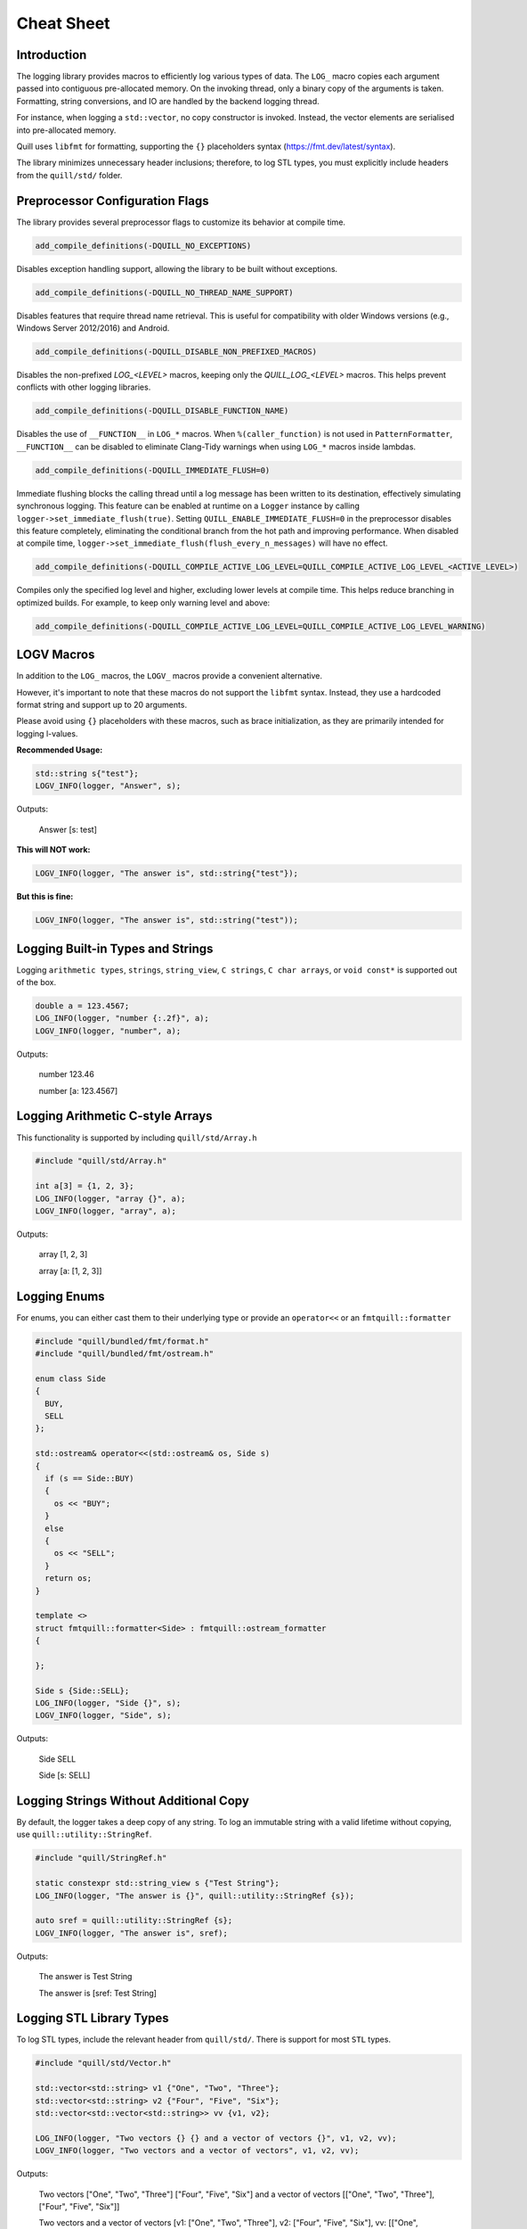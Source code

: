 .. title:: Cheat Sheet

Cheat Sheet
===========

Introduction
------------
The logging library provides macros to efficiently log various types of data. The ``LOG_`` macro copies each argument passed into contiguous pre-allocated memory. On the invoking thread, only a binary copy of the arguments is taken. Formatting, string conversions, and IO are handled by the backend logging thread.

For instance, when logging a ``std::vector``, no copy constructor is invoked. Instead, the vector elements are serialised into pre-allocated memory.

Quill uses ``libfmt`` for formatting, supporting the ``{}`` placeholders syntax (https://fmt.dev/latest/syntax).

The library minimizes unnecessary header inclusions; therefore, to log STL types, you must explicitly include headers from the ``quill/std/`` folder.

Preprocessor Configuration Flags
--------------------------------
The library provides several preprocessor flags to customize its behavior at compile time.

.. code:: cmake

    add_compile_definitions(-DQUILL_NO_EXCEPTIONS)

Disables exception handling support, allowing the library to be built without exceptions.

.. code:: cmake

    add_compile_definitions(-DQUILL_NO_THREAD_NAME_SUPPORT)

Disables features that require thread name retrieval. This is useful for compatibility with older Windows versions (e.g., Windows Server 2012/2016) and Android.

.. code:: cmake

    add_compile_definitions(-DQUILL_DISABLE_NON_PREFIXED_MACROS)

Disables the non-prefixed `LOG_<LEVEL>` macros, keeping only the `QUILL_LOG_<LEVEL>` macros. This helps prevent conflicts with other logging libraries.

.. code:: cmake

    add_compile_definitions(-DQUILL_DISABLE_FUNCTION_NAME)

Disables the use of ``__FUNCTION__`` in ``LOG_*`` macros. When ``%(caller_function)`` is not used in ``PatternFormatter``, ``__FUNCTION__`` can be disabled to eliminate Clang-Tidy warnings when using ``LOG_*`` macros inside lambdas.

.. code:: cmake

    add_compile_definitions(-DQUILL_IMMEDIATE_FLUSH=0)

Immediate flushing blocks the calling thread until a log message has been written to its destination, effectively simulating synchronous logging.
This feature can be enabled at runtime on a ``Logger`` instance by calling ``logger->set_immediate_flush(true)``.
Setting ``QUILL_ENABLE_IMMEDIATE_FLUSH=0`` in the preprocessor disables this feature completely, eliminating the conditional branch from the hot path and improving performance.
When disabled at compile time, ``logger->set_immediate_flush(flush_every_n_messages)`` will have no effect.

.. code:: cmake

    add_compile_definitions(-DQUILL_COMPILE_ACTIVE_LOG_LEVEL=QUILL_COMPILE_ACTIVE_LOG_LEVEL_<ACTIVE_LEVEL>)

Compiles only the specified log level and higher, excluding lower levels at compile time. This helps reduce branching in optimized builds.
For example, to keep only warning level and above:

.. code:: cmake

    add_compile_definitions(-DQUILL_COMPILE_ACTIVE_LOG_LEVEL=QUILL_COMPILE_ACTIVE_LOG_LEVEL_WARNING)

LOGV Macros
-----------
In addition to the ``LOG_`` macros, the ``LOGV_`` macros provide a convenient alternative.

However, it's important to note that these macros do not support the ``libfmt`` syntax. Instead, they use a hardcoded format string and support up to 20 arguments.

Please avoid using ``{}`` placeholders with these macros, such as brace initialization, as they are primarily intended for logging l-values.

**Recommended Usage:**

.. code:: cpp

    std::string s{"test"};
    LOGV_INFO(logger, "Answer", s);

Outputs:

    Answer [s: test]

**This will NOT work:**

.. code:: cpp

    LOGV_INFO(logger, "The answer is", std::string{"test"});

**But this is fine:**

.. code:: cpp

    LOGV_INFO(logger, "The answer is", std::string("test"));

Logging Built-in Types and Strings
----------------------------------
Logging ``arithmetic types``, ``strings``, ``string_view``, ``C strings``, ``C char arrays``, or ``void const*`` is supported out of the box.

.. code:: cpp

    double a = 123.4567;
    LOG_INFO(logger, "number {:.2f}", a);
    LOGV_INFO(logger, "number", a);

Outputs:

    number 123.46

    number [a: 123.4567]

Logging Arithmetic C-style Arrays
---------------------------------
This functionality is supported by including ``quill/std/Array.h``

.. code:: cpp

    #include "quill/std/Array.h"

    int a[3] = {1, 2, 3};
    LOG_INFO(logger, "array {}", a);
    LOGV_INFO(logger, "array", a);

Outputs:

    array [1, 2, 3]

    array [a: [1, 2, 3]]

Logging Enums
-------------
For enums, you can either cast them to their underlying type or provide an ``operator<<`` or an ``fmtquill::formatter``

.. code:: cpp

    #include "quill/bundled/fmt/format.h"
    #include "quill/bundled/fmt/ostream.h"

    enum class Side
    {
      BUY,
      SELL
    };

    std::ostream& operator<<(std::ostream& os, Side s)
    {
      if (s == Side::BUY)
      {
        os << "BUY";
      }
      else
      {
        os << "SELL";
      }
      return os;
    }

    template <>
    struct fmtquill::formatter<Side> : fmtquill::ostream_formatter
    {

    };

    Side s {Side::SELL};
    LOG_INFO(logger, "Side {}", s);
    LOGV_INFO(logger, "Side", s);

Outputs:

    Side SELL

    Side [s: SELL]

Logging Strings Without Additional Copy
---------------------------------------
By default, the logger takes a deep copy of any string. To log an immutable string with a valid lifetime without copying, use ``quill::utility::StringRef``.

.. code:: cpp

    #include "quill/StringRef.h"

    static constexpr std::string_view s {"Test String"};
    LOG_INFO(logger, "The answer is {}", quill::utility::StringRef {s});

    auto sref = quill::utility::StringRef {s};
    LOGV_INFO(logger, "The answer is", sref);

Outputs:

    The answer is Test String

    The answer is [sref: Test String]

Logging STL Library Types
-------------------------
To log STL types, include the relevant header from ``quill/std/``. There is support for most ``STL`` types.

.. code:: cpp

    #include "quill/std/Vector.h"

    std::vector<std::string> v1 {"One", "Two", "Three"};
    std::vector<std::string> v2 {"Four", "Five", "Six"};
    std::vector<std::vector<std::string>> vv {v1, v2};

    LOG_INFO(logger, "Two vectors {} {} and a vector of vectors {}", v1, v2, vv);
    LOGV_INFO(logger, "Two vectors and a vector of vectors", v1, v2, vv);

Outputs:

    Two vectors ["One", "Two", "Three"] ["Four", "Five", "Six"] and a vector of vectors [["One", "Two", "Three"], ["Four", "Five", "Six"]]

    Two vectors and a vector of vectors [v1: ["One", "Two", "Three"], v2: ["Four", "Five", "Six"], vv: [["One", "Two", "Three"], ["Four", "Five", "Six"]]]

Logging Nested STL Library Types
--------------------------------
Logging nested STL types is supported. Include all relevant files from ``quill/std/``.

For example, to log a ``std::vector`` of ``std::pair``, include both ``quill/std/Vector.h`` and ``quill/std/Pair.h``.

.. code:: cpp

    #include "quill/std/Vector.h"
    #include "quill/std/Pair.h"

    std::vector<std::pair<int, std::string>> v1 {{1, "One"}, {2, "Two"}, {3, "Three"}};
    LOG_INFO(logger, "Vector {}", v1);
    LOGV_INFO(logger, "Vector", v1);

Outputs:

    Vector [(1, "One"), (2, "Two"), (3, "Three")]

    Vector [v1: [(1, "One"), (2, "Two"), (3, "Three")]]

You can have multiple levels of nested types without limitation. As long as all relevant headers are included, the serialization will work seamlessly.

.. code:: cpp

    #include "quill/std/Chrono.h"
    #include "quill/std/Optional.h"
    #include "quill/std/Pair.h"
    #include "quill/std/Vector.h"

    std::vector<std::pair<std::chrono::system_clock::time_point, std::optional<std::string>>> v1{
      {std::chrono::system_clock::now(), "One"}, {std::chrono::system_clock::now(), "Two"}};

    LOG_INFO(logger, "Vector {}", v1);
    LOGV_INFO(logger, "Vector", v1);

Outputs:

    Vector [(2024-07-27 10:14:32.851648339, optional("One")), (2024-07-27 10:14:32.851648405, optional("Two"))]

    Vector [v1: [(2024-07-27 10:14:32.851648339, optional("One")), (2024-07-27 10:14:32.851648405, optional("Two"))]]

Logging Wide Strings
--------------------
On Windows, wide strings are supported by including ``quill/std/WideString.h``. For more information see the Wide Strings tutorial section

.. code:: cpp

    #include "quill/std/WideString.h"
    #include "quill/std/Vector.h"

    std::wstring w {L"wide"};
    std::vector<std::wstring> wv {L"wide", L"string"};
    LOG_INFO(logger, "string {} and vector {}", w, wv);
    LOGV_INFO(logger, "string and vector", w, wv);

Outputs:

    string wide and vector ["wide", "string"]

    string and vector [w: wide, wv: ["wide", "string"]]

Logging User Defined Types
--------------------------
To log user-defined types, you need to define how they should be serialized or converted to a string before passing them to the logger. There are several ways to achieve this:

    1. **Use DeferredFormatCodec**
       If the object is safe to copy across threads (e.g., does not contain `std::shared_ptr` members being modified), this approach takes a copy of the object and formats it later on the backend logging thread.

       - Works for both trivially and non-trivially copyable types.
       - If the type is **not trivially copyable**, it should have both a **copy constructor** and a **move constructor**.

    2. **Use DirectFormatCodec**
       Suitable for objects that are not safe to copy across threads or for cases where formatting occurs in the slow path. This method converts the object to a string immediately in the hot path using `fmt::format`.

    3. **Implement a Custom Codec**
       For maximum flexibility, you can define a custom codec to specify exactly how the object should be serialized and deserialized.

Logging Requirements
~~~~~~~~~~~~~~~~~~~~

To ensure a user-defined type can be logged, you must:

    - Specialize ``quill::Codec<T>`` for your type.
    - Specialize ``fmtquill::formatter<T>`` under the ``fmtquill`` namespace.

Logging User-Defined Types in STL Containers
~~~~~~~~~~~~~~~~~~~~~~~~~~~~~~~~~~~~~~~~~~~~

User-defined types nested within STL containers, such as ``std::vector<UserType>``, can also be logged. To ensure proper serialization, you must:

    1. Follow one of the three approaches above.
    2. Include the relevant STL type header from the ``quill/std/`` directory.

DeferredFormatCodec
~~~~~~~~~~~~~~~~~~~

Basic Example
^^^^^^^^^^^^^

.. code:: cpp

    #include "quill/DeferredFormatCodec.h"

    class User
    {
    public:
      User(std::string name, std::string surname, uint32_t age)
        : name(std::move(name)), surname(std::move(surname)), age(age)
      {
        favorite_colors.push_back("red");
        favorite_colors.push_back("blue");
        favorite_colors.push_back("green");
      };

      std::string name;
      std::string surname;
      uint32_t age{};
      std::vector<std::string> favorite_colors;
    };

    /***/
    template <>
    struct fmtquill::formatter<User>
    {
      constexpr auto parse(format_parse_context& ctx) { return ctx.begin(); }

      auto format(::User const& user, format_context& ctx) const
      {
        return fmtquill::format_to(ctx.out(), "Name: {}, Surname: {}, Age: {}, Favorite Colors: {}",
                                   user.name, user.surname, user.age, user.favorite_colors);
      }
    };

    /***/
    template <>
    struct quill::Codec<User> : quill::DeferredFormatCodec<User>
    {
    };

    User user{"Super", "User", 1};
    LOG_INFO(logger, "User is [{}]", user);

Outputs:

    User is [Name: Super, Surname: User, Age: 1, Favorite Colors: ["red", "blue", "green"]]

Serialising Trivially Copyable Types With Non-Default Constructor
^^^^^^^^^^^^^^^^^^^^^^^^^^^^^^^^^^^^^^^^^^^^^^^^^^^^^^^^^^^^^^^^^

.. code:: cpp

    #include "quill/DeferredFormatCodec.h"

    class Order
    {
    public:
      Order(double price, int quantity)
        : timestamp(std::chrono::system_clock::now().time_since_epoch().count()), price(price), quantity(quantity)
      {
      }

    private:
      uint64_t timestamp;
      double price;
      int quantity;

      friend struct quill::DeferredFormatCodec<Order>;

      Order() = default;

      friend std::ostream& operator<<(std::ostream& os, Order const& order)
      {
        os << "timestamp=" << order.timestamp << " price=" << order.price << " quantity=" << order.quantity;
        return os;
      }
    };

    template <>
    struct fmtquill::formatter<Order> : fmtquill::ostream_formatter
    {
    };

    template <>
    struct quill::Codec<Order> : quill::DeferredFormatCodec<Order>
    {
    };

    Order order {220.10, 100};
    LOG_INFO(logger, "Order is {}", order);

Outputs:

    Order is timestamp=17395040124686356 price=220.1 quantity=100

DirectFormatCodec
~~~~~~~~~~~~~~~~~

.. code:: cpp

    #include "quill/DirectFormatCodec.h"

    class User
    {
    public:
      User(std::string name, std::string surname, uint32_t age)
        : name(std::move(name)), surname(std::move(surname)), age(age)
      {
        favorite_colors.push_back("red");
        favorite_colors.push_back("blue");
        favorite_colors.push_back("green");
      };

      std::string name;
      std::string surname;
      uint32_t age{};
      std::vector<std::string> favorite_colors;
    };

    /***/
    template <>
    struct fmtquill::formatter<User>
    {
      constexpr auto parse(format_parse_context& ctx) { return ctx.begin(); }

      auto format(::User const& user, format_context& ctx) const
      {
        return fmtquill::format_to(ctx.out(), "Name: {}, Surname: {}, Age: {}, Favorite Colors: {}",
                                   user.name, user.surname, user.age, user.favorite_colors);
      }
    };

    /***/
    template <>
    struct quill::Codec<User> : quill::DirectFormatCodec<User>
    {
    };

    User user{"Super", "User", 1};
    LOG_INFO(logger, "User is [{}]", user);

Outputs:

    User is [Name: Super, Surname: User, Age: 1, Favorite Colors: ["red", "blue", "green"]]

Writing Custom Codec
~~~~~~~~~~~~~~~~~~~~

Serialising Non Trivially Copyable User Defined Types With Public Members
^^^^^^^^^^^^^^^^^^^^^^^^^^^^^^^^^^^^^^^^^^^^^^^^^^^^^^^^^^^^^^^^^^^^^^^^^

Note that it is possible to pass STL types to ``compute_total_encoded_size``, ``encode_members``, and ``decode_members`` as long as the relevant header file from ``quill/std/`` for that type is included.

.. code:: cpp

    #include "quill/bundled/fmt/ostream.h"
    #include "quill/bundled/fmt/format.h"

    #include "quill/core/Codec.h"
    #include "quill/core/DynamicFormatArgStore.h"

    struct Order
    {
      std::string symbol;
      double price;
      int quantity;

      friend std::ostream& operator<<(std::ostream& os, Order const& order)
      {
        os << "symbol=" << order.symbol << " price=" << order.price << " quantity=" << order.quantity;
        return os;
      }
    };

    template <>
    struct fmtquill::formatter<Order> : fmtquill::ostream_formatter
    {
    };

    template <>
    struct quill::Codec<Order>
    {
      static size_t compute_encoded_size(detail::SizeCacheVector& conditional_arg_size_cache, ::Order const& order) noexcept
      {
        return compute_total_encoded_size(conditional_arg_size_cache, order.symbol, order.price, order.quantity);
      }

      static void encode(std::byte*& buffer, detail::SizeCacheVector const& conditional_arg_size_cache,
                         uint32_t& conditional_arg_size_cache_index, ::Order const& order) noexcept
      {
        encode_members(buffer, conditional_arg_size_cache, conditional_arg_size_cache_index, order.symbol,
                       order.price, order.quantity);
      }

      static ::Order decode_arg(std::byte*& buffer)
      {
        ::Order order;
        decode_members(buffer, order, order.symbol, order.price, order.quantity);
        return order;
      }

      static void decode_and_store_arg(std::byte*& buffer, DynamicFormatArgStore* args_store)
      {
        args_store->push_back(decode_arg(buffer));
      }
    };

    Order order {"AAPL", 220.10, 100};

    LOG_INFO(logger, "Order is {}", order);
    LOGV_INFO(logger, "Order", order);

Outputs:

    Order is symbol=AAPL price=220.1 quantity=100

    Order [order: symbol=AAPL price=220.1 quantity=100]

Serialising Non Trivially Copyable User Defined Types With Private Members
^^^^^^^^^^^^^^^^^^^^^^^^^^^^^^^^^^^^^^^^^^^^^^^^^^^^^^^^^^^^^^^^^^^^^^^^^^
For user-defined types with non-trivially copyable types as private members, the easiest workaround is the same as in the trivially copyable case above: make ``quill::Codec<T>`` a friend and also have a private default constructor if the default one is not publicly available.

Note that it is possible to pass STL types to ``compute_total_encoded_size``, ``encode_members``, and ``decode_members`` as long as the relevant header file from ``quill/std/`` for that type is included. In this example, ``quill/std/Chrono.h`` is included to ``encode`` and ``decode`` the ``std::chrono::system_clock::time_point``.

.. code:: cpp

    #include "quill/bundled/fmt/ostream.h"
    #include "quill/bundled/fmt/format.h"

    #include "quill/core/Codec.h"
    #include "quill/core/DynamicFormatArgStore.h"
    #include "quill/std/Chrono.h"

    class Order
    {
    public:
      Order(std::string symbol, double price, int quantity)
        : timestamp(std::chrono::system_clock::now().time_since_epoch().count()), symbol(std::move(symbol)), price(price), quantity(quantity)
      {
      }

    private:
      std::chrono::system_clock::time_point timestamp;
      std::string symbol;
      double price;
      int quantity;

      template <typename T, typename U>
      friend struct quill::Codec;

      Order() = default;

      friend std::ostream& operator<<(std::ostream& os, Order const& order)
      {
        os << "timestamp=" << order.timestamp.time_since_epoch().count() << " symbol=" << order.symbol << " price=" << order.price << " quantity=" << order.quantity;
        return os;
      }
    };

    template <>
    struct fmtquill::formatter<Order> : fmtquill::ostream_formatter
    {
    };

    template <>
    struct quill::Codec<Order>
    {
      static size_t compute_encoded_size(detail::SizeCacheVector& conditional_arg_size_cache, ::Order const& order) noexcept
      {
        return compute_total_encoded_size(conditional_arg_size_cache, order.timestamp, order.symbol, order.price, order.quantity);
      }

      static void encode(std::byte*& buffer, detail::SizeCacheVector const& conditional_arg_size_cache,
                         uint32_t& conditional_arg_size_cache_index, ::Order const& order) noexcept
      {
        encode_members(buffer, conditional_arg_size_cache, conditional_arg_size_cache_index, order.timestamp, order.symbol,
                       order.price, order.quantity);
      }

      static ::Order decode_arg(std::byte*& buffer)
      {
        ::Order order;
        decode_members(buffer, order, order.timestamp, order.symbol, order.price, order.quantity);
        return order;
      }

      static void decode_and_store_arg(std::byte*& buffer, DynamicFormatArgStore* args_store)
      {
        args_store->push_back(decode_arg(buffer));
      }
    };

    Order order {"AAPL", 220.10, 100};
    LOG_INFO(logger, "Order is {}", order);
    LOGV_INFO(logger, "Order", order);

Outputs:

    Order is timestamp=17220432928367021 symbol=AAPL price=220.1 quantity=100

    Order [order: timestamp=17220432928367021 symbol=AAPL price=220.1 quantity=100]

Using External fmt Formatter Specializations
~~~~~~~~~~~~~~~~~~~~~~~~~~~~~~~~~~~~~~~~~~~~

Quill uses a custom namespace, ``fmtquill``, and requires formatter specializations to be defined under the same namespace. However, when an external ``libfmt`` is also used, you can reuse existing ``fmt::formatter`` specializations instead of redefining them.

.. note::

   Ensure that the major version of your external ``libfmt`` matches Quill's internal version to avoid ABI incompatibilities.

If you choose to reuse an existing ``fmt::formatter`` specialization, you can derive from it. However, you must template both ``parse`` and ``format`` to support different ``Context`` types.

.. code:: cpp

    struct User
    {
      int id = 1;
      int age = 32;
    };

    template <>
    struct fmt::formatter<User>
    {
      template <typename TFormatParseCtx>
      constexpr auto parse(TFormatParseCtx& ctx) { return ctx.begin(); }

      template <typename TFormatCtx>
      auto format(::User const& user, TFormatCtx& ctx) const
      {
        return fmt::format_to(ctx.out(), "id: {}, age: {}", user.id, user.age);
      }
    };

    template <>
    struct fmtquill::formatter<User> : fmt::formatter<User>
    {
    };

    template <>
    struct quill::Codec<User> : DeferredFormatCodec<User>
    {
    };

If the external specialization derives from ``fmt::ostream_formatter``, the above approach won't work because ``parse`` is not templated. In this case, you must directly specialize ``fmtquill::ostream_formatter``.

.. code:: cpp

    template <>
    struct fmt::formatter<User> : fmt::ostream_formatter
    {
    };

    template <>
    struct fmtquill::formatter<User> : fmtquill::ostream_formatter
    {
    };

    template <>
    struct quill::Codec<User> : DeferredFormatCodec<User>
    {
    };

Helper Macros for Logging User Defined Types
--------------------------------------------
The library provides helper macros to simplify logging of user-defined types, available by including ``quill/HelperMacros.h``.

.. code:: cpp

    #include "quill/HelperMacros.h"

    // For types containing pointers or other unsafe members
    QUILL_LOGGABLE_DIRECT_FORMAT(Type);

    // For types that only contain value types and are safe to copy
    QUILL_LOGGABLE_DEFERRED_FORMAT(Type);

These macros automatically generate the necessary codec specializations for your user-defined types, making it easier to log custom classes:

**1. QUILL_LOGGABLE_DIRECT_FORMAT**
   Use for types that contain pointer members or have lifetime dependencies that make them unsafe to copy across threads.
   This macro sets up a DirectFormatCodec that formats the object immediately when the log statement is called.

**2. QUILL_LOGGABLE_DEFERRED_FORMAT**
   Use for types that only contain value types (no pointers) and are safe to copy.
   This macro sets up a DeferredFormatCodec that allows the object to be copied and formatted later by the backend thread.

Example:

.. code:: cpp

    class User
    {
    public:
      std::string name;
      uint64_t* value_ptr{nullptr};  // Contains a pointer - unsafe to copy
    };

    std::ostream& operator<<(std::ostream& os, User const& user)
    {
      os << "User(name: " << user.name << ", value: " << (user.value_ptr ? *user.value_ptr : 0) << ")";
      return os;
    }

    // Mark as unsafe type - will be formatted immediately
    QUILL_LOGGABLE_DIRECT_FORMAT(User);

    class Product
    {
    public:
      std::string name;      // Only contains value types
      double price{0.0};     // Safe to copy across threads
      int quantity{0};
    };

    std::ostream& operator<<(std::ostream& os, Product const& product)
    {
      os << "Product(name: " << product.name << ", price: $" << product.price
         << ", quantity: " << product.quantity << ")";
      return os;
    }

    // Mark as safe type - can be formatted asynchronously
    QUILL_LOGGABLE_DEFERRED_FORMAT(Product);

Note that using these macros requires you to provide an ``operator<<`` for your type.